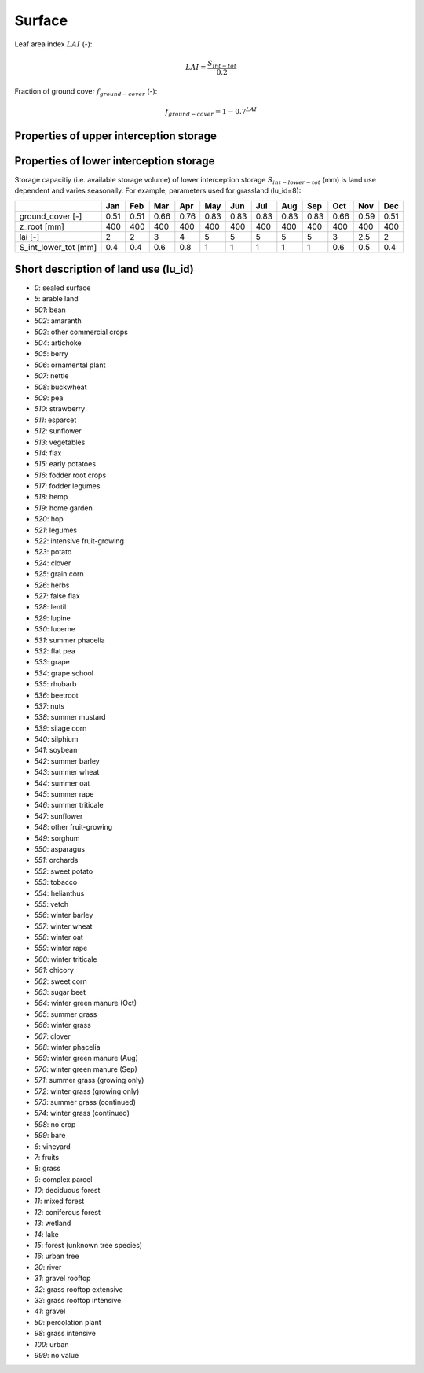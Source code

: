 Surface
=======

Leaf area index :math:`LAI` (-):

.. math::
  LAI=\frac{S_{int-tot}}{0.2}

Fraction of ground cover :math:`f_{ground-cover}` (-):

.. math::
  f_{ground-cover} = 1 - 0.7^{LAI}

Properties of upper interception storage
----------------------------------------



Properties of lower interception storage
----------------------------------------

Storage capacitiy (i.e. available storage volume) of lower interception storage
:math:`S_{int-lower-tot}` (mm) is land use dependent and varies seasonally. For example,
parameters used for grassland (lu_id=8):

.. _tbl-grid:

+-----------------------+------+------+------+------+------+------+------+------+------+------+------+------+
|                       | Jan  | Feb  | Mar  | Apr  | May  | Jun  | Jul  | Aug  | Sep  | Oct  | Nov  | Dec  |
+=======================+======+======+======+======+======+======+======+======+======+======+======+======+
| ground_cover [-]      | 0.51 | 0.51 | 0.66 | 0.76 | 0.83 | 0.83 | 0.83 | 0.83 | 0.83 | 0.66 | 0.59 | 0.51 |
+-----------------------+------+------+------+------+------+------+------+------+------+------+------+------+
| z_root [mm]           | 400  | 400  | 400  | 400  | 400  | 400  | 400  | 400  | 400  | 400  | 400  | 400  |
+-----------------------+------+------+------+------+------+------+------+------+------+------+------+------+
| lai [-]               | 2    | 2    | 3    | 4    | 5    | 5    | 5    | 5    | 5    | 3    | 2.5  | 2    |
+-----------------------+------+------+------+------+------+------+------+------+------+------+------+------+
| S_int_lower_tot [mm]  | 0.4  | 0.4  | 0.6  | 0.8  | 1    | 1    | 1    | 1    | 1    | 0.6  | 0.5  | 0.4  |
+-----------------------+------+------+------+------+------+------+------+------+------+------+------+------+


Short description of land use (lu_id)
-------------------------------------
- `0`: sealed surface
- `5`: arable land
- `501`: bean
- `502`: amaranth
- `503`: other commercial crops
- `504`: artichoke
- `505`: berry
- `506`: ornamental plant
- `507`: nettle
- `508`: buckwheat
- `509`: pea
- `510`: strawberry
- `511`: esparcet
- `512`: sunflower
- `513`: vegetables
- `514`: flax
- `515`: early potatoes
- `516`: fodder root crops
- `517`: fodder legumes
- `518`: hemp
- `519`: home garden
- `520`: hop
- `521`: legumes
- `522`: intensive fruit-growing
- `523`: potato
- `524`: clover
- `525`: grain corn
- `526`: herbs
- `527`: false flax
- `528`: lentil
- `529`: lupine
- `530`: lucerne
- `531`: summer phacelia
- `532`: flat pea
- `533`: grape
- `534`: grape school
- `535`: rhubarb
- `536`: beetroot
- `537`: nuts
- `538`: summer mustard
- `539`: silage corn
- `540`: silphium
- `541`: soybean
- `542`: summer barley
- `543`: summer wheat
- `544`: summer oat
- `545`: summer rape
- `546`: summer triticale
- `547`: sunflower
- `548`: other fruit-growing
- `549`: sorghum
- `550`: asparagus
- `551`: orchards
- `552`: sweet potato
- `553`: tobacco
- `554`: helianthus
- `555`: vetch
- `556`: winter barley
- `557`: winter wheat
- `558`: winter oat
- `559`: winter rape
- `560`: winter triticale
- `561`: chicory
- `562`: sweet corn
- `563`: sugar beet
- `564`: winter green manure (Oct)
- `565`: summer grass
- `566`: winter grass
- `567`: clover
- `568`: winter phacelia
- `569`: winter green manure (Aug)
- `570`: winter green manure (Sep)
- `571`: summer grass (growing only)
- `572`: winter grass (growing only)
- `573`: summer grass (continued)
- `574`: winter grass (continued)
- `598`: no crop
- `599`: bare
- `6`: vineyard
- `7`: fruits
- `8`: grass
- `9`: complex parcel
- `10`: deciduous forest
- `11`: mixed forest
- `12`: coniferous forest
- `13`: wetland
- `14`: lake
- `15`: forest (unknown tree species)
- `16`: urban tree
- `20`: river
- `31`: gravel rooftop
- `32`: grass rooftop extensive
- `33`: grass rooftop intensive
- `41`: gravel
- `50`: percolation plant
- `98`: grass intensive
- `100`: urban
- `999`: no value
